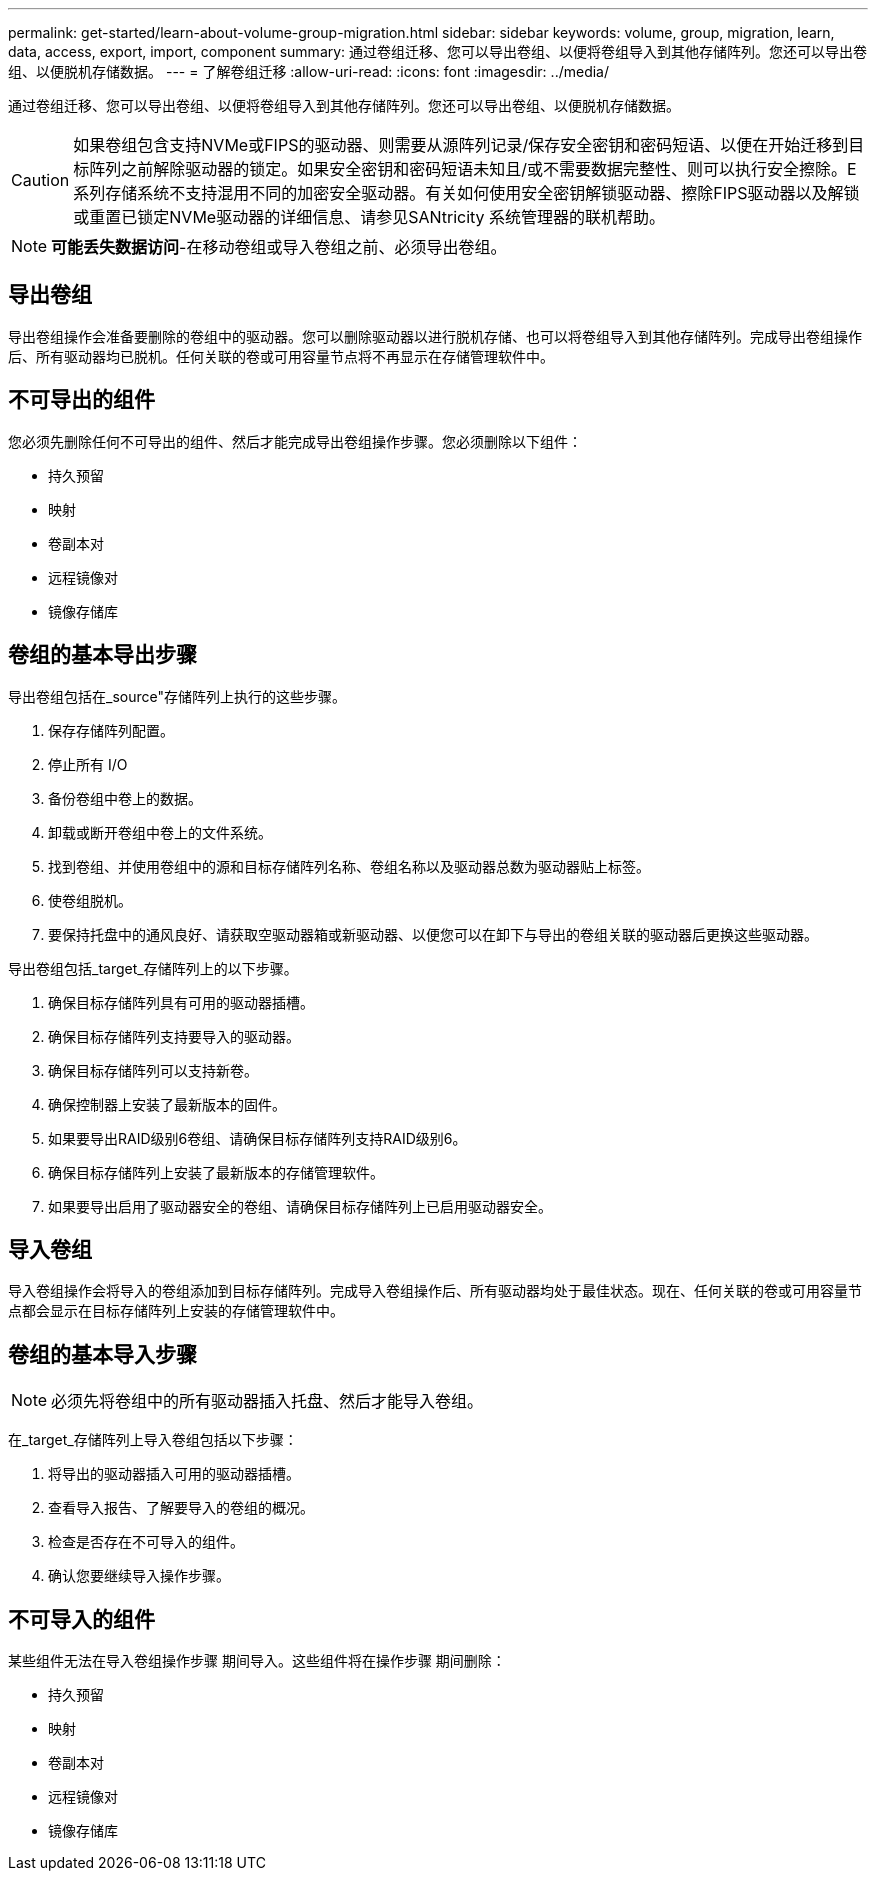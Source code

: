 ---
permalink: get-started/learn-about-volume-group-migration.html 
sidebar: sidebar 
keywords: volume, group, migration, learn, data, access, export, import, component 
summary: 通过卷组迁移、您可以导出卷组、以便将卷组导入到其他存储阵列。您还可以导出卷组、以便脱机存储数据。 
---
= 了解卷组迁移
:allow-uri-read: 
:icons: font
:imagesdir: ../media/


[role="lead"]
通过卷组迁移、您可以导出卷组、以便将卷组导入到其他存储阵列。您还可以导出卷组、以便脱机存储数据。

[CAUTION]
====
如果卷组包含支持NVMe或FIPS的驱动器、则需要从源阵列记录/保存安全密钥和密码短语、以便在开始迁移到目标阵列之前解除驱动器的锁定。如果安全密钥和密码短语未知且/或不需要数据完整性、则可以执行安全擦除。E系列存储系统不支持混用不同的加密安全驱动器。有关如何使用安全密钥解锁驱动器、擦除FIPS驱动器以及解锁或重置已锁定NVMe驱动器的详细信息、请参见SANtricity 系统管理器的联机帮助。

====
[NOTE]
====
*可能丢失数据访问*-在移动卷组或导入卷组之前、必须导出卷组。

====


== 导出卷组

导出卷组操作会准备要删除的卷组中的驱动器。您可以删除驱动器以进行脱机存储、也可以将卷组导入到其他存储阵列。完成导出卷组操作后、所有驱动器均已脱机。任何关联的卷或可用容量节点将不再显示在存储管理软件中。



== 不可导出的组件

您必须先删除任何不可导出的组件、然后才能完成导出卷组操作步骤。您必须删除以下组件：

* 持久预留
* 映射
* 卷副本对
* 远程镜像对
* 镜像存储库




== 卷组的基本导出步骤

导出卷组包括在_source"存储阵列上执行的这些步骤。

. 保存存储阵列配置。
. 停止所有 I/O
. 备份卷组中卷上的数据。
. 卸载或断开卷组中卷上的文件系统。
. 找到卷组、并使用卷组中的源和目标存储阵列名称、卷组名称以及驱动器总数为驱动器贴上标签。
. 使卷组脱机。
. 要保持托盘中的通风良好、请获取空驱动器箱或新驱动器、以便您可以在卸下与导出的卷组关联的驱动器后更换这些驱动器。


导出卷组包括_target_存储阵列上的以下步骤。

. 确保目标存储阵列具有可用的驱动器插槽。
. 确保目标存储阵列支持要导入的驱动器。
. 确保目标存储阵列可以支持新卷。
. 确保控制器上安装了最新版本的固件。
. 如果要导出RAID级别6卷组、请确保目标存储阵列支持RAID级别6。
. 确保目标存储阵列上安装了最新版本的存储管理软件。
. 如果要导出启用了驱动器安全的卷组、请确保目标存储阵列上已启用驱动器安全。




== 导入卷组

导入卷组操作会将导入的卷组添加到目标存储阵列。完成导入卷组操作后、所有驱动器均处于最佳状态。现在、任何关联的卷或可用容量节点都会显示在目标存储阵列上安装的存储管理软件中。



== 卷组的基本导入步骤

[NOTE]
====
必须先将卷组中的所有驱动器插入托盘、然后才能导入卷组。

====
在_target_存储阵列上导入卷组包括以下步骤：

. 将导出的驱动器插入可用的驱动器插槽。
. 查看导入报告、了解要导入的卷组的概况。
. 检查是否存在不可导入的组件。
. 确认您要继续导入操作步骤。




== 不可导入的组件

某些组件无法在导入卷组操作步骤 期间导入。这些组件将在操作步骤 期间删除：

* 持久预留
* 映射
* 卷副本对
* 远程镜像对
* 镜像存储库

